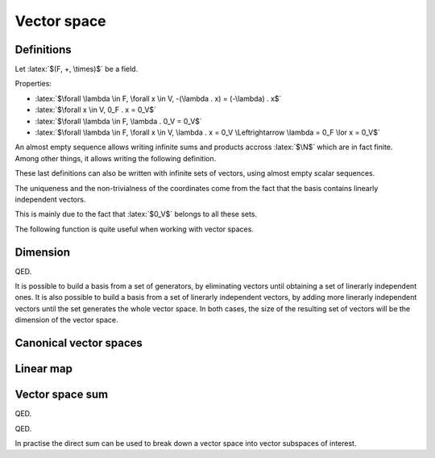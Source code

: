 Vector space
============

.. role:: latex(raw)
     :format: latex

Definitions
-----------

Let :latex:`$(F, +, \times)$` be a field.

.. raw:: latex

    \begin{definition}[Vector space]
      A $F$-vector space $(V, +, .)$ is defined by:
      \begin{itemize}
        \item $V$ is a set, which items are called vectors
        \item $+$ is an operator $(V \times V) \rightarrow V$ (the vector addition)
        \item $.$ is an operator $(F \times V) \rightarrow V$ (the scalar multiplication)
        \item $(V, +)$ is a commutative group, its neutral element is named $0_V$
        \item $\forall \lambda \in F, \forall x, y \in V, \lambda . x + y \in V$
        \item $\forall \lambda, \mu \in F, \forall x \in V, (\lambda \mu) . x = \lambda . (\mu . x)$
              (the scalar multiplication and the field multiplication are compatible)
        \item $\forall x \in V, 1_F . x = x$
        \item $\forall \lambda, \mu \in F, \forall x \in V, (\lambda + \mu) . x = (\lambda . x) + (\mu . x)$
              (distributivity)
        \item $\forall \lambda \in F, \forall x, y \in V, \lambda . (x + y) = (\lambda . x) + (\lambda . y)$
              (distributivity)
      \end{itemize}
    \end{definition}

Properties:

* :latex:`$\forall \lambda \in F, \forall x \in V, -(\lambda . x) = (-\lambda) . x$`
* :latex:`$\forall x \in V, 0_F . x = 0_V$`
* :latex:`$\forall \lambda \in F, \lambda . 0_V = 0_V$`
* :latex:`$\forall \lambda \in F, \forall x \in V, \lambda . x = 0_V \Leftrightarrow \lambda = 0_F \lor x = 0_V$`

.. raw:: latex

    \begin{definition}[Almost empty sequence]
      A sequence $(u_n)_{n \in \N} \in F^\N$ is almost empty when there exists a rank from which every item is null:
      \begin{displaymath}
        \exists n_0, \forall n \ge n_0, u_n = 0_K
      \end{displaymath}
    \end{definition}

An almost empty sequence allows writing infinite sums and products accross :latex:`$\N$` which are in fact finite.
Among other things, it allows writing the following definition.

.. raw:: latex

    \begin{definition}[Linear combination]
      Given an empty sequence of coefficients $(\lambda_n) \in F^\N$ and an almost empty sequence of vectors $(x_n) \in V^\N$,
      the linear combination of these items is defined as the finite sum:
      \begin{displaymath}
        \sum_{n \in \N} \lambda_n . x_n \in V
      \end{displaymath}
    \end{definition}

    \begin{definition}[Trivial and non-trivial linear combination]
      A linear combination $\sum_{n \in \N} \lambda_n . x_n$ is said to be trivial is every $\lambda_n$ is null.
      It is said to be non-trivial if at least one $\lambda_n$ is not null.
    \end{definition}

    \begin{definition}[Linear span]
      The linear span of a set of vectors $S = (x_k) \in V^\N$ is the set of linear combinations computed from these vectors:
      \begin{displaymath}
        \text{span}(S) = \left\{\sum_{k \in \N} \lambda_k . x_k : (\lambda_k)_{k \in \N} \text{ almost empty sequence of } F^\N\right\}
      \end{displaymath}
    \end{definition}

    \begin{definition}[Linear span of a finite set]
      The linear span of a set of vectors $x_0, x_1, ..., x_n \in V$ is the set of linear combinations computed from these vectors:
      \begin{displaymath}
        \text{span}(x_0, x_1, ..., x_n) = \left\{\sum_{k \in \llbracket 0, n\rrbracket} \lambda_k . x_k : (\lambda_k)_{k \in \llbracket 0, n\rrbracket} \in F^n\right\}
      \end{displaymath}
    \end{definition}

    \begin{theorem}[Linear span]
      The linear span of a set of vectors $S \in V^\N$ is a $F$-vector space.
      This vector space is called the vector subspace of $V$ generated by $S$.
      Moreover the neutral item, $0_V$, belongs to this vector subspace.
    \end{theorem}

    \begin{definition}[Linearly dependent vectors]
      The vectors $x_0, x_1, ..., x_n \in V$ are linearly dependent if there exists scalars $\lambda_0, \lambda_1, ..., \lambda_n \in K$ not all zero such that:
      \begin{displaymath}
        \sum_{k \in \llbracket 0, n\rrbracket} \lambda_k . x_k = 0_V
      \end{displaymath}
      Then one vector can be written as a linear combination of the other ones.
    \end{definition}

    \begin{definition}[Linearly independent vectors]
      The vectors $x_0, x_1..., x_n \in V$ are linearly independent if:
      \begin{displaymath}
        \forall (\lambda_k)_{k \in \llbracket 0, n\rrbracket} \in F^n, \sum_{k \in \llbracket 0, n\rrbracket} \lambda_k . x_k = 0_V
        \Leftrightarrow \lambda_0 = \lambda_1 = ... = \lambda_n = 0_F
      \end{displaymath}
    \end{definition}

These last definitions can also be written with infinite sets of vectors, using almost empty scalar sequences.

.. raw:: latex

    \begin{definition}[Generators]
      A set of vectors $S \in V^\N$ is said to generate $V$ when $V = \text{span}(S)$.
      In such a case, the items of $S$ are generators of $V$.
    \end{definition}

    \begin{definition}[Basis]
      A set of vectors $S \in V^\N$ is a basis of $V$ when it generates $V$ and contains linearly independent vectors.
    \end{definition}

    \begin{theorem}[Non-trivial coordinates]
      If $\{b_0, b_1, ..., b_{n-1}\}$ is a basis of $V$, every vector $x \in V$ can be written as a linear combination of $b_i$:
      \begin{displaymath}
        \exists (x_i) \in F^n, x = \sum_{i=0}^{n-1} x_i b_i
      \end{displaymath}
      This list $(x_i)$ is unique and this linear combination is non-trivial if $x \neq 0_V$.
      There are called the coordinates of $x$ in $\{b_0, b_1, ..., b_{n-1}\}$.
    \end{theorem}

The uniqueness and the non-trivialness of the coordinates come from the fact that the basis contains linearly independent vectors.

.. raw:: latex

    \begin{theorem}[Vector subspace intersection]
      With $U_1$ and $U_2$ two vector subspaces of a $F$-vector space $V$, $U_1 \cap U_2$ is a vector subspace of $V$, $U_1$ and $U_2$.
    \end{theorem}

This is mainly due to the fact that :latex:`$0_V$` belongs to all these sets.

The following function is quite useful when working with vector spaces.

.. raw:: latex

    \begin{definition}[Kronecker delta function]
      \begin{eqnarray*}
        \delta: \N \times \N &\rightarrow& \{0, 1\} \\
        i, j &\mapsto& \delta_{i,j} =
          \left\{\begin{array}{l}
            0 \text{ if } i \neq j \\
            1 \text{ if } i = j
          \end{array}\right.
      \end{eqnarray*}
    \end{definition}


Dimension
---------

.. raw:: latex

    Given a $F$-vector space $V$ which has a finite generator set $x_0, x_1, ..., x_{n-1} \in V$, if this set is linearly dependent, it is possible to remove a vector from it in order to get a new set which also generated $V$.
    This operation can be repeated until the generator set is linerarly independent.
    The resulting set of vectors then defines a basis for $V$, by definition of what a basis is.

    Let $B = \{b_0, b_1, ..., b_{n-1}\}$ be the obtained basis.

    \begin{theorem}
      If $\{x_0, x_1, ..., x_{n-1}\}$ is another set of linearly independent vectors of $V$, it also generates $V$ and is therefore a basis of $V$.
    \end{theorem}

    Proof:
    As $B$ generates $V$, it is possible to write every $x_i$ as a linear combination of $b_j$.
    For $y \in V$, $y$ is also a linear combination of $b_j$.
    Let's name $\lambda_{i,j}$ and $\mu_j$ all the coefficients:
    \begin{eqnarray*}
      \forall i \in \llbracket 0, n - 1 \rrbracket, x_i &=& \sum_{j=0}^{n-1} \lambda_{i,j} b_j \\
      y &=& \sum_{j=0}^{n-1} \mu_j b_j
    \end{eqnarray*}

    $(\lambda_{i,j})$ is a square matrix. Let's try computing its inverse $(\alpha_{i,j})$ (this only works if the matrix is invertible), which is defined by:
    \begin{displaymath}
      \forall j, k \in \llbracket 0, n - 1 \rrbracket, \sum_{i=0}^{n-1} \alpha_{k,i} \lambda_{i,j} = \delta_{k,j}
    \end{displaymath}
    For each $k$, this expression can be seen as a system of $n$ equations (one for each $j$), which aims to express $b_k$ as a linear combination of $\{x_0, x_1, ..., x_{n-1}\}$.
    As there are $n$ equations with $n$ unknown variables, each system accepts at least one solution (the proof of $(\lambda_{i,j})$ being invertible is a bit more complex and uses the fact that the $\{x_i\}$ are linearly independent).
    Using this $(\alpha_{i,j})$ matrix:
    \begin{eqnarray*}
      \forall k \in \llbracket 0, n - 1 \rrbracket, \sum_{j=0}^{n-1} \sum_{i=0}^{n-1} \alpha_{k,i} \lambda_{i,j} b_j &=& \sum_{j=0}^{n-1} \delta_{k,j} b_j \\
      \forall k \in \llbracket 0, n - 1 \rrbracket, \sum_{i=0}^{n-1} \alpha_{k,i} x_i &=& b_k \\
      y = \sum_{k=0}^{n-1} \mu_k b_k &=& \sum_{k=0}^{n-1} \sum_{i=0}^{n-1} \mu_k \alpha_{k,i} x_i \\
      y &=& \sum_{i=0}^{n-1} \left(\sum_{k=0}^{n-1} \mu_k \alpha_{k,i}\right) . x_i
    \end{eqnarray*}

QED.

.. raw:: latex

    Therefore, if $\{y_0, y_1, ..., y_{m-1}\}$ is another basis of $V$:
    \begin{itemize}
      \item If $m > n$, $\{y_0, y_1, ..., y_{n-1}\}$ is a set of linearly independent vectors of $V$, so is a basis too, and $y_{m-1}$ can be written as a non-trivial linear combination of $y_0, y_1, ..., y_{n-1}$ (because $y_{m-1} != 0$). Doing so breaks the fact that $\{y_0, y_1, ..., y_{m-1}\}$ is a set of linearly independent vectors.
      \item If $m < n$, it is possible to follow the same reasoning with $\{b_0, ..., b_{m-1}\}$.
    \end{itemize}
    So $m = n$. This proves that every basis of $V$ shares the same size.

    \begin{definition}[Dimension]
      Given a $F$-vector space $V$ which has a finite generator set, it is possible to find a finite set of vectors which is a basis for $V$.
      In such a case, every basis of $V$ shares the same number of vectors, which is called the dimension of $V$, $\dim(V)$.
    \end{definition}

It is possible to build a basis from a set of generators, by eliminating vectors until obtaining a set of linerarly independent ones.
It is also possible to build a basis from a set of linerarly independent vectors, by adding more linerarly independent vectors until the set generates the whole vector space.
In both cases, the size of the resulting set of vectors will be the dimension of the vector space.

.. raw:: latex

    \begin{definition}[Infinite dimension]
      If there exists an infinite set of vectors which is linerarly independent, it is not possible to find a finite set of vectors which would be a basis.
      In this case, the vector space is said to have an infinite dimension.
    \end{definition}

    \begin{theorem}[Null dimension]
      If $V$ if of finite dimension,
      \begin{eqnarray*}
        \dim(V) = 0 &\Leftrightarrow& V = \{0_V\}
      \end{eqnarray*}
    \end{theorem}

    \begin{theorem}[Dimension of vector subspace intersection]
      With $U_1$ and $U_2$ two vector subspaces of a $F$-vector space $V$, if $U_1$ (resp. $U_2$) have a finite dimension, so does $U_1 \cap U_2$ and $\dim(U_1 \cap U_2) \le \dim(U_1)$ (resp. $\dim(U_1 \cap U_2) \le \dim(U_2)$).
    \end{theorem}


Canonical vector spaces
-----------------------

.. raw:: latex

    \begin{theorem}[Canonical vector spaces]
      Given a field $F$,
      \begin{itemize}
        \item $F^\N$ is a $F$-vector space of infinite dimension.
        \item For all $n \in \Ns$, $F^n$ is a $F$-vector space of dimension $n$.
      \end{itemize}
    \end{theorem}

    \begin{theorem}[Canonical base of $F^\N$]
      Let $e_i = (\delta_{i,j})_{j \in \N} \in F^\N$.
      $(e_i)_{i \in \N}$ is a base of the $F$-vector space $F^\N$.
    \end{theorem}

    \begin{theorem}[Canonical base of $F^n$]
      For $n \in \Ns$, let $e_i = (\delta_{i,j})_{j \in \llbracket 0, n - 1\rrbracket} \in F^n$.
      $(e_i)_{i \in \llbracket 0, n - 1\rrbracket}$ is a base of the $F$-vector space $F^n$.
    \end{theorem}

Linear map
----------

.. raw:: latex

    \begin{definition}[Linear map]
      A linear map $f$ between two $F$-vector spaces $V$ and $V'$ is a function from $V$ to $V'$ such that:
      \begin{displaymath}
        \forall \lambda \in F, \forall x, y \in V, f(\lambda . x + y) = \lambda . f(x) + f(y)
      \end{displaymath}
    \end{definition}

    \begin{definition}[Kernel]
      The kernel of the linear map $f$ is the set of vectors of $V$ which maps to $0_{V'}$.
      \begin{displaymath}
        \Ker(f) = \{x \in V: f(x) = 0_{V'}\}
      \end{displaymath}
    \end{definition}

    Properties:
    \begin{itemize}
      \item $f(0_V) = 0_{V'}$ and $0_V \in \Ker(f)$ and $0_{V'} \in \Img(f)$
      \item $\Ker(f)$ is a sub-vector space of $V$
      \item $\Img(f)$ defined as $f(V)$ is a sub-vector space of $V'$
      \item If $\{g_0, ..., g_{n-1}\}$ is a set of vectors that generates $V$, $\{f(g_0), ..., f(g_{n-1})\}$ generates $\Img(f)$
      \item If $V$ is of finite dimension, $\Img(f)$ too and $\dim(\Img(f)) \le \dim(V)$
      \item If $V$ is of finite dimension and $f$ is injective, $\dim(\Img(f)) = \dim(V)$
    \end{itemize}

    \begin{theorem}[Injective linear map]
      A linear map $f$ of a vector space $V$ is injective iff $\Ker(f) = \{0_V\}$
    \end{theorem}
    This comes from the fact that $f(x) - f(y) = f(x - y)$

    \begin{definition}[Endomorphism]
      An endomorphism of a vector space $V$ is a linear map $V \rightarrow V$.
    \end{definition}

    \begin{definition}[Isomorphism]
      An isomorphism between vector space $V$ and $V'$ is a bijective linear map $V \rightarrow V'$.
    \end{definition}

    \begin{definition}[Automorphism]
      An automorphism of a vector space $V$ is a bijective linear map $V \rightarrow V$.
    \end{definition}

    \begin{theorem}[Isomorphism reciprocal]
      The reciprocal of an isomorphism $f: V \rightarrow V'$ is an isomorphism $f^{-1}: V' \rightarrow V$.
    \end{theorem}

    \begin{theorem}[Isomorphism dimension]
      If $f: V \rightarrow V'$ is an isomorphism, $V$ and $V'$ share the same dimension.
    \end{theorem}

    \begin{theorem}[Basis representation uniqueness]
      If $B = (b_i)$ is a basis of $V$, the values of a linear map $f: V \rightarrow V'$ applied to $B$ define in a unique way this linear map.
      This linear map can be constructed applying linear combinations of $(f(b_i))$.
    \end{theorem}

    \begin{theorem}[Basis representation of finite dimension vector spaces]
      If $B = (b_i)$ is a basis of $V$ and $B' = (b'_i)$ one of $V'$, the coordinates of $f(b_i)$ over $B'$ define a matrix of $\dim(V)$ lines over $\dim(V')$ columns.
      This matrix defines $f$ in a unique way, according to the choosen bases $B$ and $B'$.
    \end{theorem}


Vector space sum
----------------

.. raw:: latex

   \begin{definition}[Vector space sum]
      With $U_1$ and $U_2$ two vector subspaces of a $F$-vector space $V$, $U_1 + U_2$ is the $F$-vector space consisting of the sums of the vectors from both subspaces:
      \begin{displaymath}
        U_1 + U_2 = \{u_1 + u_2, (u_1, u_2) \in U_1 \times U_2\}
      \end{displaymath}
    \end{definition}

    Properties:
    \begin{itemize}
      \item $U_1 + U_2$ is a vector subspace of $V$.
      \item $U_1 \subseteq U_1 + U_2$ (using $0_V \in U_2$) and $U_2 \subseteq U_1 + U_2$
      \item If $U_1$ and $U_2$ are of finite dimension, $U_1 + U_2$ too and $\dim(U_1 + U_2) \le \dim(U_1) + \dim(U_2)$.
      \item If $U_1$ and $U_2$ are of finite dimension and $U_1 \cap U_2 = \{0\}$, $U_1 + U_2$ is of finite dimension and $\dim(U_1 + U_2) = \dim(U_1) + \dim(U_2)$.
    \end{itemize}

    \begin{theorem}[Sum of dimensions of a linear map]
      If $V$ is a $F$-vector space of finite dimension and $f$ is a linear map from $V$,
      \begin{displaymath}
        \dim(\Ker(f)) + \dim(\Img(f)) = \dim(V)
      \end{displaymath}
    \end{theorem}
    Proof: let us build a basis of $V$ from a basis of $\Ker(f)$.
    With $(b_0, b_1, ..., b_{m-1})$ a basis of $\Ker(f)$ (which is of finite dimension), if $\Ker(f) \ne V$, choose $b_m \in V \backslash \Ker(f)$.
    The linear independent set of vectors $(b_i)$ can be expended by choosing $b_i \in V \backslash \text{span}(b_0, b_1, ..., b_{i-1})$, until this set is empty.
    Then, $\text{span}(b_0, b_1, ..., b_{i-1}) = V$ so $(b_0, b_1, ..., b_{i-1})$ is a basis of $V$.
    Let $U = \text{span}(b_m, b_{m+1}, ..., b_{i-1})$.
    With the basis that has been built, $\dim(\Ker(f)) + \dim(U) = \dim(V)$.
    $f_{|U}$ is a linear map from $U$ to $\Img(f)$ which kernel is:
    \begin{displaymath}
      Ker(f_{|U}) = \Ker(f) \cap U = \{0_V\}
    \end{displaymath}
    So $f_{|U}$ is injective. It is moreover surjective, using $V = \Ker(f) + U$, because this means that:
    \begin{displaymath}
      \Img(f) = f(V) = f(\Ker(f) + U) = f(\Ker(f)) + f(U) = {0_V} + \Img(f_{|U}) = \Img(f_{|U})
    \end{displaymath}
    Therefore $f_{|U}$ is an isomorphism from $U$ to $\Img(f)$, so $\dim(U) = \dim(\Img(f))$.

QED.

.. raw:: latex

    \begin{definition}[Vector space direct sum]
      With $U_1$ and $U_2$ two vector subspaces of a $F$-vector space $V$, $U_1 + U_2$ is a direct sum when every vector of the result can be written as $u_1 + u_2$ in a unique way.
      In this case, the sum is written $U_1 \oplus U_2$.
    \end{definition}

    \begin{theorem}[Vector space direct sum]
      $U_1 + U_2$ is a direct sum iff $U_1 \cap U_2 = \{0_V\}$
    \end{theorem}
    Proof: $U_1 + U_2$ is a direct sum iff $0_V$ can be written as $u_1 + u_2$ in a unique way (using vector addition relationships).
    This is equivalent to finding $u_1 \in U_1$ and $u_2 \in U_2$ such that $u_1 = -u_2$.
    Using $u_1 = u_2 = 0_V$ always works, and the non-uniqueness is equivalent to finding a non-null vector in $U_1 \cap U_2$.

QED.

.. raw:: latex

   This leads to this property: if $U_1$ and $U_2$ are of finite dimension and $U_1 \cap U_2 = \{0\}$, $U_1 \oplus U_2$ exists, is of finite dimension and $\dim(U_1 \oplus U_2) = \dim(U_1) + \dim(U_2)$.

In practise the direct sum can be used to break down a vector space into vector subspaces of interest.
